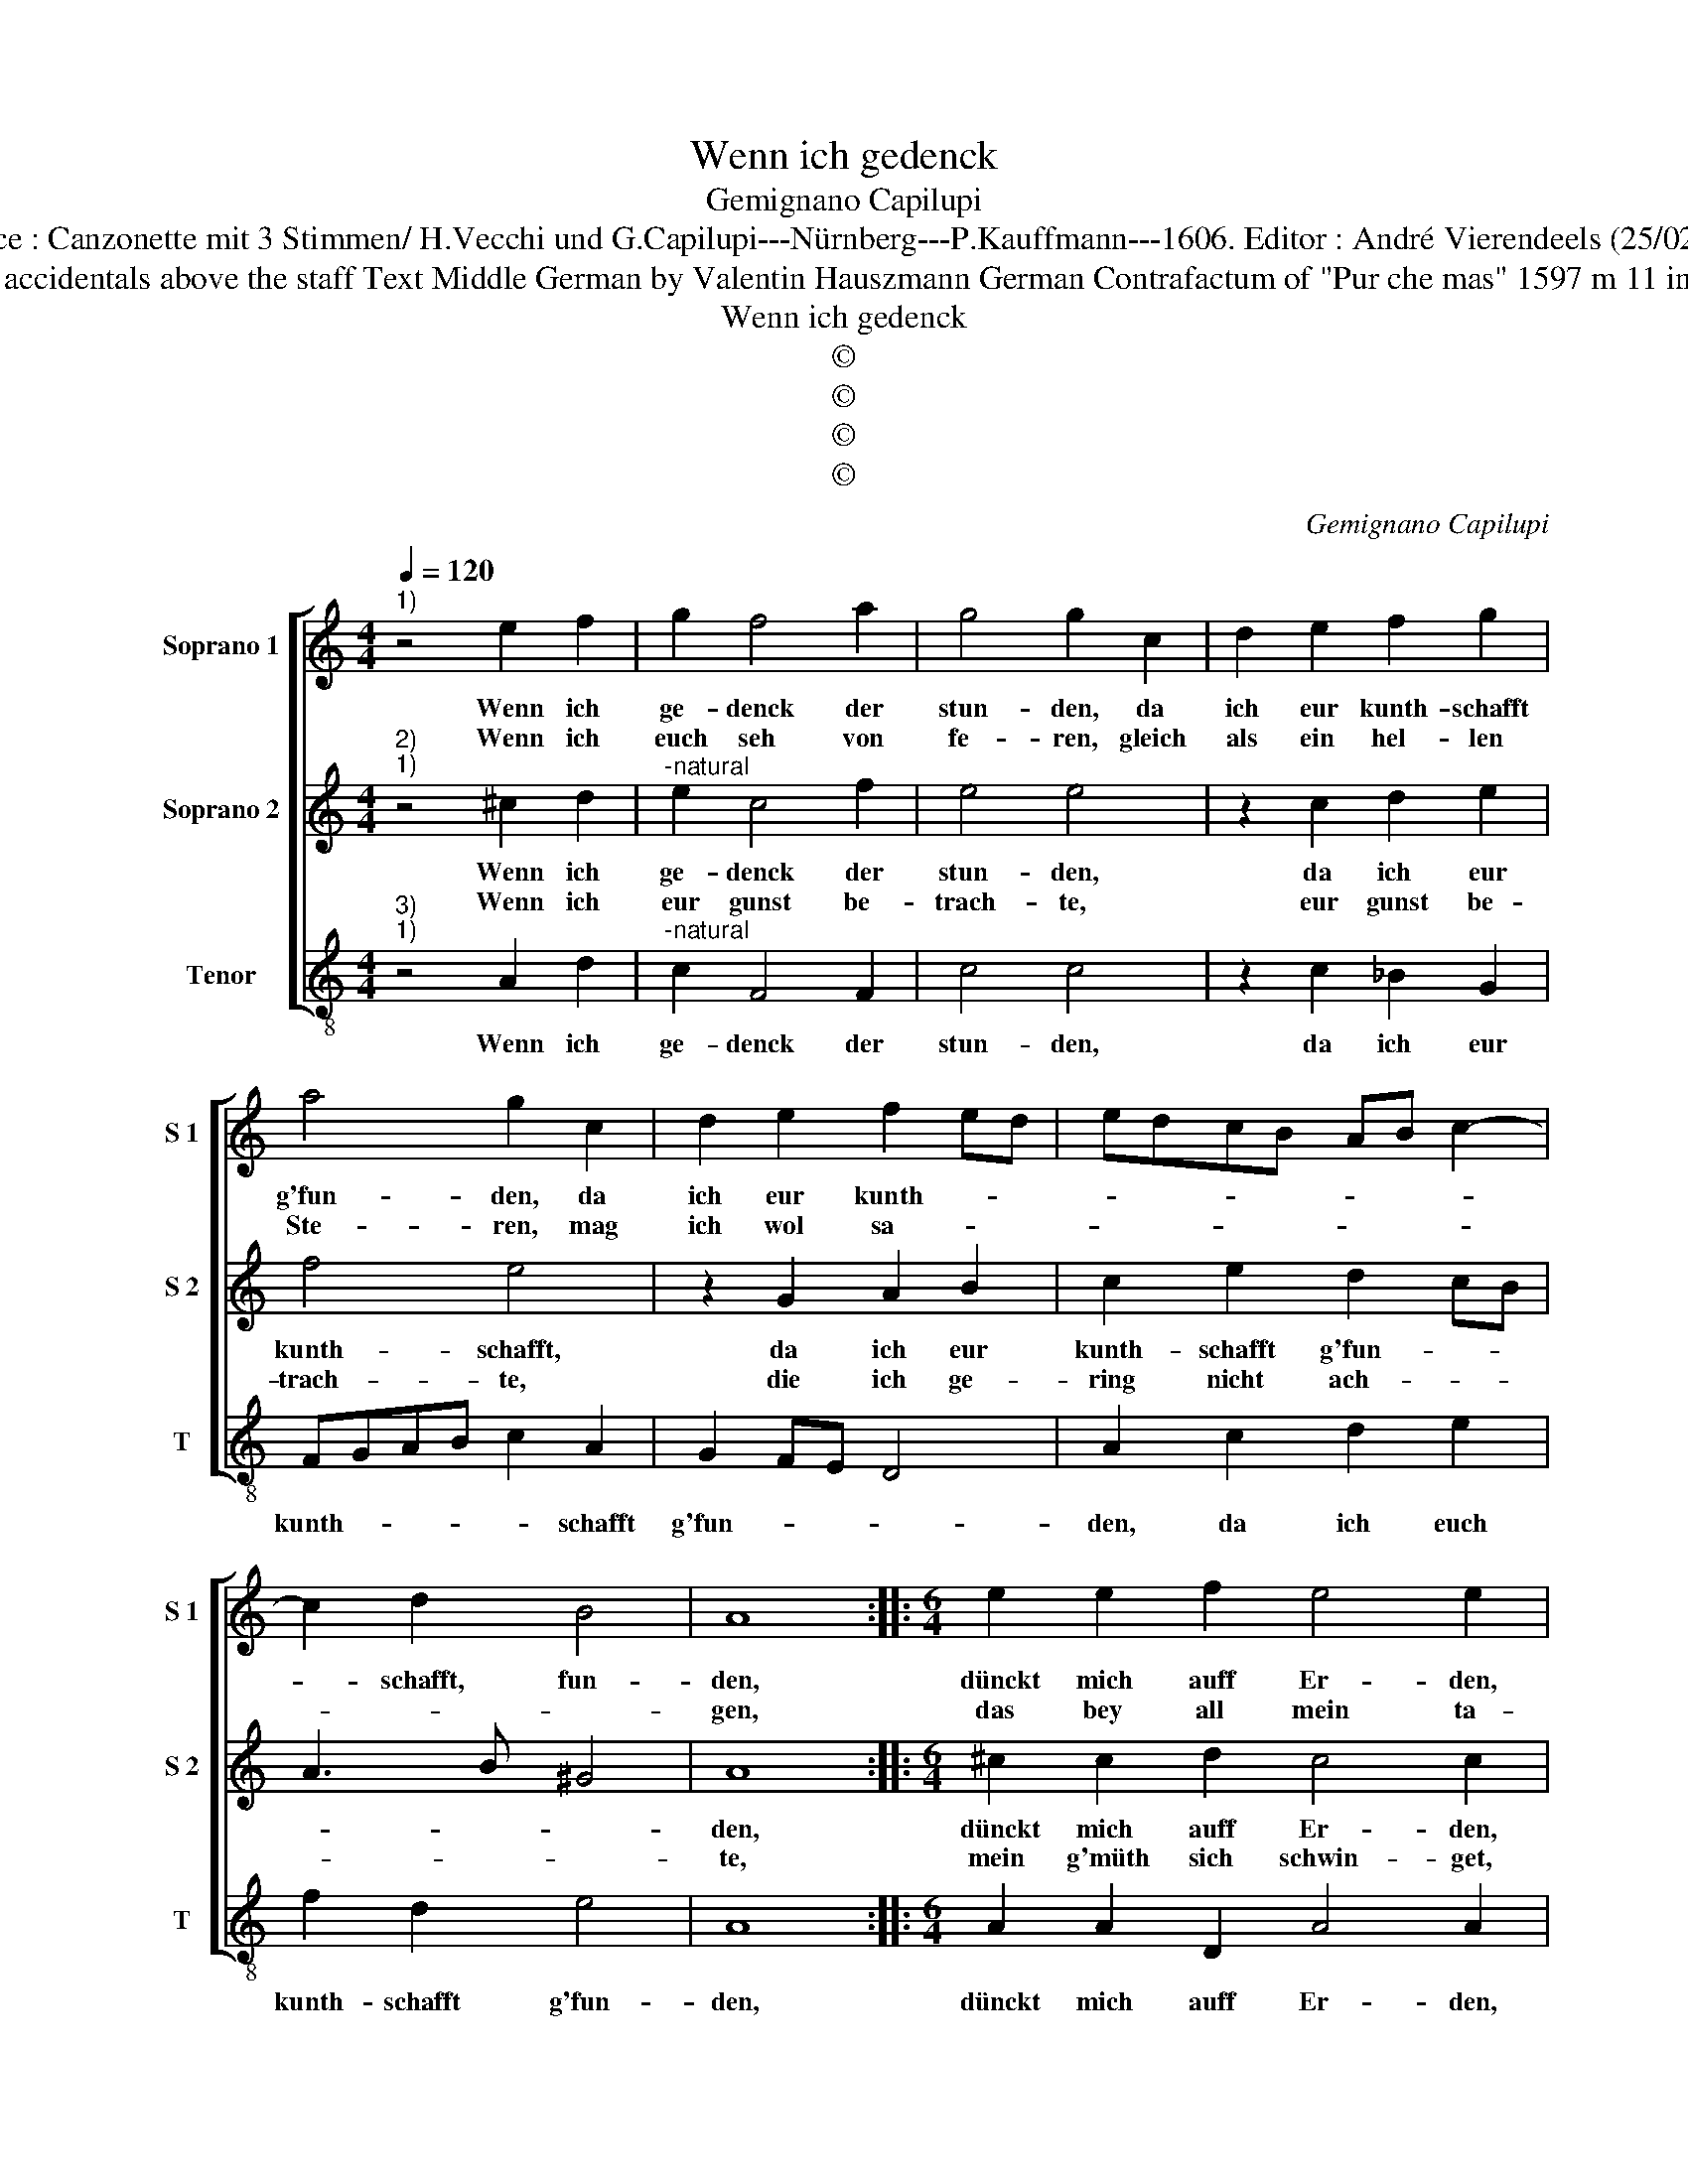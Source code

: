 X:1
T:Wenn ich gedenck
T:Gemignano Capilupi
T:Source : Canzonette mit 3 Stimmen/ H.Vecchi und G.Capilupi---Nürnberg---P.Kauffmann---1606. Editor : André Vierendeels (25/02/17).
T:Notes : Original clefs : G2, G2, C4 Editorial accidentals above the staff Text Middle German by Valentin Hauszmann German Contrafactum of "Pur che mas" 1597 m 11 in S2: first "E" notated as "D" in original print 
T:Wenn ich gedenck
T:©
T:©
T:©
T:©
C:Gemignano Capilupi
Z:©
%%score [ 1 2 3 ]
L:1/8
Q:1/4=120
M:4/4
K:C
V:1 treble nm="Soprano 1" snm="S 1"
V:2 treble nm="Soprano 2" snm="S 2"
V:3 treble-8 nm="Tenor" snm="T"
V:1
"^1)" z4 e2 f2 | g2 f4 a2 | g4 g2 c2 | d2 e2 f2 g2 | a4 g2 c2 | d2 e2 f2 ed | edcB AB c2- | %7
w: Wenn ich|ge- denck der|stun- den, da|ich eur kunth- schafft|g'fun- den, da|ich eur kunth- * *||
w: Wenn ich|euch seh von|fe- ren, gleich|als ein hel- len|Ste- ren, mag|ich wol sa- * *||
 c2 d2 B4 | A8 ::[M:6/4] e2 e2 f2 e4 e2 | e2 e2 f2 g4 g2 | a3 a a2 g2 e4 |[M:4/4] d2 A2 A2 A2 | %13
w: * schafft, fun-|den,|dünckt mich auff Er- den,|dünckt mich auff Er- den|lieb- li- cher ge- ber-|den, bey Weib- lich'r|
w: |gen,|das bey all mein ta-|gen, das bey all mein|ta- gen eurs glei- chen|ich hab kön- nen|
 d6 d2 | c2 A2 c2 d2 | e8 | d4 f4 | e6 d2 | B2 A2 B4 | A4 e4 | f4 f4 | e2 d2 c2 BA | G4 c4 | %23
w: art mögn|nicht ge- spü- ret|wer-|den, mögn|nicht ge-|spü- ret wer-|den, bey|Weib- lichr|art _ _ _ _|_ mögn|
w: _ nie|er- fra- * *||ge,n, nie|er _|_ _ fra-|gen, eurs|glei- chen|ich hab kön- * *|nen nie|
 B2 A2 d4- | d2 c2 B4 | A8 :| %26
w: nicht ge- spü-|* ret wer-|den.|
w: er- fra- *||gen.|
V:2
"^2)""^1)" z4 ^c2 d2 |"^-natural" e2 c4 f2 | e4 e4 | z2 c2 d2 e2 | f4 e4 | z2 G2 A2 B2 | %6
w: Wenn ich|ge- denck der|stun- den,|da ich eur|kunth- schafft,|da ich eur|
w: Wenn ich|eur gunst be-|trach- te,|eur gunst be-|trach- te,|die ich ge-|
 c2 e2 d2 cB | A3 B ^G4 | A8 ::[M:6/4] ^c2 c2 d2 c4 c2 | ^c2 c2 d2 e4 e2 | f3 f f2 d2 ^c4 | %12
w: kunth- schafft g'fun- * *||den,|dünckt mich auff Er- den,|dünckt mich auff Er- den|lieb- li- cher ge- ber-|
w: ring nicht ach- * *||te,|mein g'müth sich schwin- get,|mein g'müth sich schwin- get,|und für freu- den sin-|
[M:4/4] d8 | z2 D2 D2 D2 | A6 B2 | c2 A2 c2 c2 | B4 A2 A2 | c6 A2 | ^G2 A4 G2 | A2 A2 A2 A2 | %20
w: den,|bey weib- lich'r|art mögn|nicht ge- spü- ret|wer- den, mögn|nicht ge|spü- ret wer-|den, bey weib- lich'r|
w: get,|und für freu-|den sin-|get, für freu- den|sin- get, für|freu- den|sin- * *|get, O tau- send|
 d6 d2 | c2 A2 c2 d2 | e4 e2 e2 | d2 c2 B2 A2 | ^G2 A4 G2 | A8 :| %26
w: art mögn|nicht ge- spü- ret|wer- den, mögn|nicht ge- spü- ret|we- * *|den.|
w: schatz al-|so mein Hertz ihr|swin- get, al-|so mein Hertz ihr|swin- * *|get.|
V:3
"^3)""^1)" z4 A2 d2 |"^-natural" c2 F4 F2 | c4 c4 | z2 c2 _B2 G2 | FGAB c2 A2 | G2 FE D4 | %6
w: Wenn ich|ge- denck der|stun- den,|da ich eur|kunth- * * * * schafft|g'fun- * * *|
 A2 c2 d2 e2 | f2 d2 e4 | A8 ::[M:6/4] A2 A2 D2 A4 A2 |"^-natural" A2 A2 d2 c4 c2 | F3 F F2 G2 A4 | %12
w: den, da ich euch|kunth- schafft g'fun-|den,|dünckt mich auff Er- den,|dünckt mich auff Er- den|lieb- li- cher ge- ber|
[M:4/4] D8 | z8 | z8 | A4 A2 A2 | d6 d2 | c2 A2 c2 d2 | e8 | A8 | z2 D2 D2 D2 | A6 B2 | c4 C4 | %23
w: den,|||bey weib- lich'r|art mögn|nicht ge spü- ret|wer-|den,|weib- lichr art|m mögn|nicht ge-|
 D4 D4 | E8 | A8 :| %26
w: spü- ret|wer-|den.|

